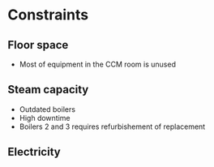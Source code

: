 * Constraints
** Floor space
- Most of equipment in the CCM room is unused
** Steam capacity
- Outdated boilers
- High downtime
- Boilers 2 and 3 requires refurbishement of replacement
** Electricity
